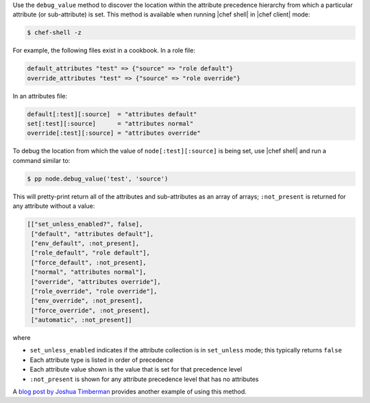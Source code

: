 .. The contents of this file are included in multiple topics.
.. This file should not be changed in a way that hinders its ability to appear in multiple documentation sets.


Use the ``debug_value`` method to discover the location within the attribute precedence hierarchy from which a particular attribute (or sub-attribute) is set. This method is available when running |chef shell| in |chef client| mode:

.. code-block:: bash

   $ chef-shell -z

For example, the following files exist in a cookbook. In a role file:

.. code-block:: ruby

   default_attributes "test" => {"source" => "role default"}
   override_attributes "test" => {"source" => "role override"}

In an attributes file:

.. code-block:: ruby

   default[:test][:source]  = "attributes default"
   set[:test][:source]      = "attributes normal"
   override[:test][:source] = "attributes override"

To debug the location from which the value of ``node[:test][:source]`` is being set, use |chef shell| and run a command similar to:

.. code-block:: ruby

   $ pp node.debug_value('test', 'source')

This will pretty-print return all of the attributes and sub-attributes as an array of arrays; ``:not_present`` is returned for any attribute without a value:

.. code-block:: bash

   [["set_unless_enabled?", false],
    ["default", "attributes default"],
    ["env_default", :not_present],
    ["role_default", "role default"],
    ["force_default", :not_present],
    ["normal", "attributes normal"],
    ["override", "attributes override"],
    ["role_override", "role override"],
    ["env_override", :not_present],
    ["force_override", :not_present],
    ["automatic", :not_present]]

where

* ``set_unless_enabled`` indicates if the attribute collection is in ``set_unless`` mode; this typically returns ``false``
* Each attribute type is listed in order of precedence
* Each attribute value shown is the value that is set for that precedence level
* ``:not_present`` is shown for any attribute precedence level that has no attributes

A `blog post by Joshua Timberman <http://jtimberman.housepub.org/blog/2014/09/02/chef-node-dot-debug-value/>`_ provides another example of using this method.
